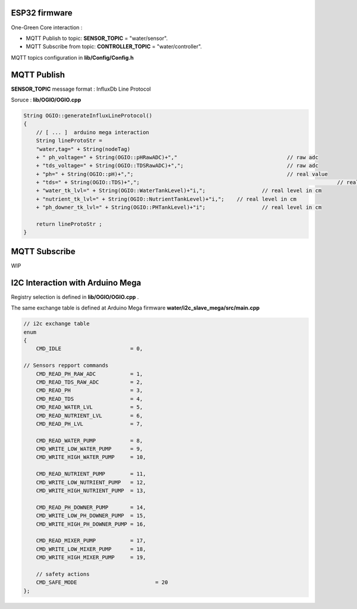 ESP32 firmware 
==============

One-Green Core interaction :

- MQTT Publish to topic: **SENSOR_TOPIC** = "water/sensor".
- MQTT Subscribe from topic: **CONTROLLER_TOPIC** = "water/controller".

MQTT topics configuration in **lib/Config/Config.h**


MQTT Publish
============

**SENSOR_TOPIC** message format : InfluxDb Line Protocol 

Soruce : **lib/OGIO/OGIO.cpp**

.. code-block:: cpp

    String OGIO::generateInfluxLineProtocol()
    {
        // [ ... ]  arduino mega interaction
    	String lineProtoStr =
        "water,tag=" + String(nodeTag)
        + " ph_voltage=" + String(OGIO::pHRawADC)+","    				// raw adc 
        + "tds_voltage=" + String(OGIO::TDSRawADC)+","; 				// raw adc
        + "ph=" + String(OGIO::pH)+",";                 				// real value
        + "tds=" + String(OGIO::TDS)+",";								// real value
        + "water_tk_lvl=" + String(OGIO::WaterTankLevel)+"i,"; 			// real level in cm
        + "nutrient_tk_lvl=" + String(OGIO::NutrientTankLevel)+"i,";    // real level in cm
        + "ph_downer_tk_lvl=" + String(OGIO::PHTankLevel)+"i";			// real level in cm
	
        return lineProtoStr ;
    }


MQTT Subscribe
==============

WIP


I2C Interaction with Arduino Mega 
=================================

Registry selection is defined in **lib/OGIO/OGIO.cpp** . 

The same exchange table is defined at Arduino Mega firmware **water/i2c_slave_mega/src/main.cpp**

.. code-block:: cpp

    // i2c exchange table
    enum
    {
        CMD_IDLE                      = 0,

    // Sensors repport commands
        CMD_READ_PH_RAW_ADC           = 1,
        CMD_READ_TDS_RAW_ADC          = 2,
        CMD_READ_PH                   = 3,
        CMD_READ_TDS                  = 4,
        CMD_READ_WATER_LVL            = 5,
        CMD_READ_NUTRIENT_LVL         = 6,
        CMD_READ_PH_LVL               = 7,

        CMD_READ_WATER_PUMP           = 8,
        CMD_WRITE_LOW_WATER_PUMP      = 9,
        CMD_WRITE_HIGH_WATER_PUMP     = 10,
        
        CMD_READ_NUTRIENT_PUMP        = 11,
        CMD_WRITE_LOW_NUTRIENT_PUMP   = 12,
        CMD_WRITE_HIGH_NUTRIENT_PUMP  = 13,

        CMD_READ_PH_DOWNER_PUMP       = 14,
        CMD_WRITE_LOW_PH_DOWNER_PUMP  = 15,
        CMD_WRITE_HIGH_PH_DOWNER_PUMP = 16,

        CMD_READ_MIXER_PUMP           = 17,
        CMD_WRITE_LOW_MIXER_PUMP      = 18,
        CMD_WRITE_HIGH_MIXER_PUMP     = 19,

        // safety actions 
        CMD_SAFE_MODE 			      = 20
    };
